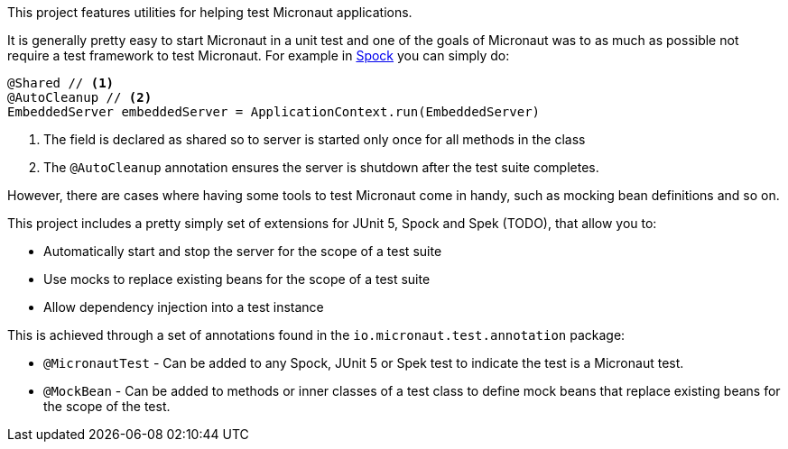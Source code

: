 This project features utilities for helping test Micronaut applications.

It is generally pretty easy to start Micronaut in a unit test and one of the goals of Micronaut was to as much as possible not require a test framework to test Micronaut. For example in http://spockframework.org[Spock] you can simply do:

[source,groovy]
----
@Shared // <1>
@AutoCleanup // <2>
EmbeddedServer embeddedServer = ApplicationContext.run(EmbeddedServer)
----

<1> The field is declared as shared so to server is started only once for all methods in the class
<2> The `@AutoCleanup` annotation ensures the server is shutdown after the test suite completes.

However, there are cases where having some tools to test Micronaut come in handy, such as mocking bean definitions and so on.

This project includes a pretty simply set of extensions for JUnit 5, Spock and Spek (TODO), that allow you to:

* Automatically start and stop the server for the scope of a test suite
* Use mocks to replace existing beans for the scope of a test suite
* Allow dependency injection into a test instance

This is achieved through a set of annotations found in the `io.micronaut.test.annotation` package:

* `@MicronautTest` - Can be added to any Spock, JUnit 5 or Spek test to indicate the test is a Micronaut test.
* `@MockBean` - Can be added to methods or inner classes of a test class to define mock beans that replace existing beans for the scope of the test.
